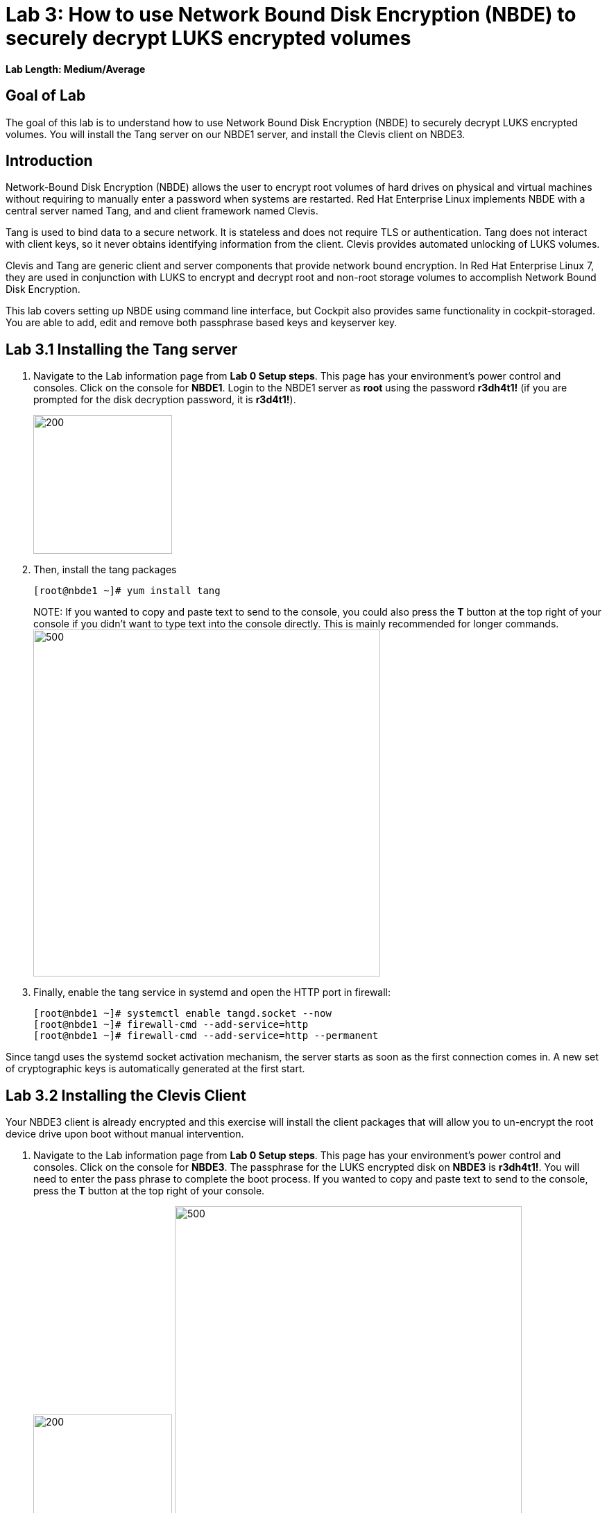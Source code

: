 = Lab 3: How to use Network Bound Disk Encryption (NBDE) to securely decrypt LUKS encrypted volumes

*Lab Length: Medium/Average*

== Goal of Lab
The goal of this lab is to understand how to use Network Bound Disk Encryption (NBDE) to securely decrypt LUKS encrypted volumes. You will install the Tang server on our NBDE1 server, and install the Clevis client on NBDE3.

== Introduction
Network-Bound Disk Encryption (NBDE) allows the user to encrypt root volumes of hard drives on physical and virtual machines without requiring to manually enter a password when systems are restarted.  Red Hat Enterprise Linux implements NBDE with a central server named Tang, and and client framework named Clevis.

Tang is used to bind data to a secure network.  It is stateless and does not require TLS or authentication.  Tang does not interact with client keys, so it never obtains identifying information from the client.  Clevis provides automated unlocking of LUKS volumes.

Clevis and Tang are generic client and server components that provide network bound encryption. In Red Hat Enterprise Linux 7, they are used in conjunction with LUKS to encrypt and decrypt root and non-root storage volumes to accomplish Network Bound Disk Encryption.

This lab covers setting up NBDE using command line interface, but Cockpit also provides same functionality in cockpit-storaged. You are able to add, edit and remove both passphrase based keys and keyserver key.

== Lab 3.1 Installing the Tang server
. Navigate to the Lab information page from *Lab 0 Setup steps*. This page has your environment's power control and consoles. Click on the console for *NBDE1*. Login to the NBDE1 server as *root* using the password *r3dh4t1!* (if you are prompted for the disk decryption password, it is *r3d4t1!*).

+
image:images/lab3-console.png[200,200]

. Then, install the tang packages
+
[source, text]
[root@nbde1 ~]# yum install tang
+

NOTE:
If you wanted to copy and paste text to send to the console, you could also press the *T* button at the top right of your console if you didn't want to type text into the console directly. This is mainly recommended for longer commands.
image:images/console-textbox.png[500,500]

. Finally, enable the tang service in systemd and open the HTTP port in firewall:
+
[source, text]
[root@nbde1 ~]# systemctl enable tangd.socket --now
[root@nbde1 ~]# firewall-cmd --add-service=http
[root@nbde1 ~]# firewall-cmd --add-service=http --permanent

Since tangd uses the systemd socket activation mechanism, the server starts as soon as the first connection comes in. A new set of cryptographic keys is automatically generated at the first start.

== Lab 3.2 Installing the Clevis Client
Your NBDE3 client is already encrypted and this exercise will install the client packages that will allow you to un-encrypt the root device drive upon boot without manual intervention.

. Navigate to the Lab information page from *Lab 0 Setup steps*. This page has your environment's power control and consoles. Click on the console for *NBDE3*. The passphrase for the LUKS encrypted disk on *NBDE3* is *r3dh4t1!*. You will need to enter the pass phrase to complete the boot process.  If you wanted to copy and paste text to send to the console, press the *T* button at the top right of your console.
+
image:images/lab3-console2.png[200,200]
image:images/console-textbox.png[500,500]

. Login to the NBDE3 server as *root* using the password *r3dh4t1!*.
. Then, install the clevis packages:
+
[source, text]
[root@nbde3 ~]# yum install clevis clevis-luks clevis-dracut
. Next, we will initialize the luks binding to the tang server. If you wanted to copy and paste the text below to send to the console, press the *T* button at the top right of your console (See the picture above on Step #1).
+
[source, text]
[root@nbde3 ~]# clevis luks bind -d /dev/vda2 tang '{"url":"http://nbde1.example.com"}'
+
NOTE: This command performs four steps:
1) Creates a new key with the same entropy as the LUKS master key.
2) Encrypts the new key with Clevis.
3) Stores the Clevis JWE object in the LUKS header with LUKSMeta.
4) Enables the new key for use with LUKS.

. You will be asked to trust the keys. Answer ‘y’ to this question.
. Next, enter the existing LUKS password, which is *r3dh4t1!*.


. This disk can now be unlocked with your existing passphrase as well as with the Clevis policy.

== Lab 3.3 Verify LUKS Header
. To verify that the Clevis JWE object is successfully placed in a LUKS header, use the `cryptsetup luksDump` command on *NBDE3*.
You should see that there are two keyslots in the header. Keyslot 0 represents the static password you had to enter when booting the machine for the first time. Keyslot 1 is the newly added entry by the `clevis luks bind` command.
+
[source, text]
```
[root@nbde3 ~]# cryptsetup luksDump /dev/vda2
LUKS header information
Version:       	2
Epoch:         	5
Metadata area: 	12288 bytes
UUID:          	65a375f8-16bc-46bd-96a5-d7331e685d9f
Label:         	(no label)
Subsystem:     	(no subsystem)
Flags:       	(no flags)

Data segments:
  0: crypt
	offset: 8388608 [bytes]
	length: (whole device)
	cipher: aes-xts-plain64
	sector: 512 [bytes]

Keyslots:
  0: luks2
	Key:        512 bits
	Priority:   normal
	Cipher:     aes-xts-plain64
	PBKDF:      argon2i
	Time cost:  4
	Memory:     754560
	Threads:    2
	Salt:       c7 be d2 42 3c d0 57 53 65 59 bb 62 1f 21 aa ba
	            4b 6d c4 82 1f 6b 8f a0 2d 0a 22 5a 4e 5f 4e 88
	AF stripes: 4000
	Area offset:32768 [bytes]
	Area length:258048 [bytes]
	Digest ID:  0
  1: luks2
	Key:        512 bits
	Priority:   normal
	Cipher:     aes-xts-plain64
	PBKDF:      argon2i
	Time cost:  4
	Memory:     831696
	Threads:    2
	Salt:       76 f2 20 9e 37 2f 2d 76 42 05 7f 14 83 30 da bc
	            ae 33 dc fd 6e 5d 7a 74 f1 b6 dc b1 3d 61 f7 a9
	AF stripes: 4000
	Area offset:290816 [bytes]
	Area length:258048 [bytes]
	Digest ID:  0
Tokens:
  0: clevis
	Keyslot:  1
Digests:
  0: pbkdf2
	Hash:       sha256
	Iterations: 83485
	Salt:       e8 33 a0 97 1b 5d ac 81 29 30 df fa 5e e0 4a e3
	            8b 12 fd 1d 1d 7f f2 74 b1 b5 c7 56 08 2b 9e 76
	Digest:     b7 42 05 a6 84 23 e2 26 af d7 2d db bf 21 27 29
	            b7 23 26 c1 07 08 52 bc e2 a7 93 75 21 7f 80 b1
```

== Lab 3.4 Enable Decryption on the Boot Process
. To enable the early boot system to process the disk binding, enter the following command on *NBDE3*.
+
[source, text]
[root@nbde3 ~]# dracut -f

+
NOTE: Pass the *-vf* parameter if you want to see verbose output.

== Lab 3.5 Reboot *NBDE3* and test that NBDE was successfully configured
. Reboot *NBDE3*.  When the prompt comes up for the LUKS passphrase, wait for a while (it might take up to *5 minutes* in the virtualized environment) and *NBDE3*  should automatically begin the boot process without requiring you to enter a password.

+
[source, text]
[root@nbde3 ~]# reboot

== Lab 3.6 Initializing the luks binding to the tang server using Cockpit

Your NBDE2 server is already encrypted and this exercise will install the client packages that will allow you to un-encrypt the root device drive upon boot without manual intervention.

. Navigate to the Lab information page from *Lab 0 Setup steps*. This page has your environment's power control and consoles. Click on the console for *NBDE2*. The passphrase for the LUKs encrypted disk on *NBDE2* is *r3dh4t1!*. You will need to enter the pass phrase to complete the boot process.  If you wanted to copy and paste text to send to the console, press the *T* button at the top right of your console.
+
image:images/lab3-console2.png[200,200]
image:images/console-textbox.png[500,500]

. You do not need to login to the machine after unlocking the disk with the passphrase. Cockpit-storaged package was preinstalled for you. Cockpit was enabled as well.

. Next, we will initialize the luks binding to the tang server using Cockpit.

. Go to your *Lab Information* webpage from the *Lab 0 setup steps* and click on the console button for your workstation bastion host. Login as *lab-user* with *r3dh4t1!* as the password.
+
image:images/lab1.1-workstationconsole.png[300,300]
image:images/lab1.1-labuserlogin.png[300,300]

. Open a Firefox web browser:
+
image:images/nbde_cockpit_firefox.png[]

. Open https://nbde2.example.com:9090/
+
image:images/nbde_cockpit_firefox_1.png[]

. Login as root user using *r3dh4t1!* as the password. Next, access *Storage* menu and then click on VirtiO Disk.
+
image:images/nbde_cockpit_storage_page.png[]

. Next, click on *Encrypted data* for */dev/vda2*:
+
image:images/nbde_cockpit_disk_page.png[]

. Next, click on the *Ecnryption* tab for the disk:
+
image:images/nbde_cockpit_disk_page_1.png[]

. It will show current keys for disk. Currently, there is only one passphrase key:
+
image:images/nbde_cockpit_disk_enc.png[]

. Click on *+* button to add one more key. You will see modal window looking like this:
+
image:images/nbde_cockpit_tang_empty.png[]

. As a Keyserver address we will use *nbde1.example.com* and *r3dh4t1!* for existing disk passphrase. So, fill the modal window fields like this and click *Add* button:
+
image:images/nbde_cockpit_tang_filled.png[]

. It will take some take for it to process the request. After this click *Trust key*:
+
image:images/nbde_cockpit_tang_confirm.png[]
NOTE:
Your key will differ from the key shown in the image below.

. After this you will see both Disk passphrase and Keyserver as your keys for the disk:

image:images/nbde_cockpit_keys_result.png[]

This disk can now be unlocked with your existing passphrase as well as with the Clevis policy.

<<top>>

link:README.adoc#table-of-contents[ Table of Contents ] | link:lab4_IPsec.adoc[ Lab 4: IPSec ]
